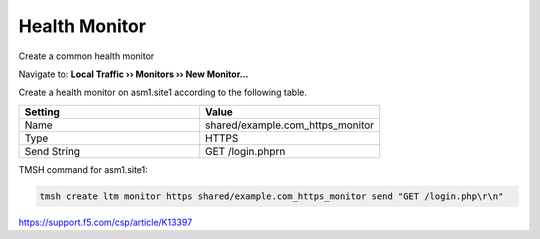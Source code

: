 Health Monitor
=======================

Create a common health monitor

Navigate to: **Local Traffic  ››  Monitors  ››  New Monitor...**

Create a health monitor on asm1.site1 according to the following table.

.. csv-table::
   :header: "Setting", "Value"
   :widths: 15, 15

   "Name", "shared/example.com_https_monitor"
   "Type", "HTTPS"
   "Send String", "GET /login.php\r\n"

TMSH command for asm1.site1:

.. code-block:: tcl

   tmsh create ltm monitor https shared/example.com_https_monitor send "GET /login.php\r\n"

https://support.f5.com/csp/article/K13397

